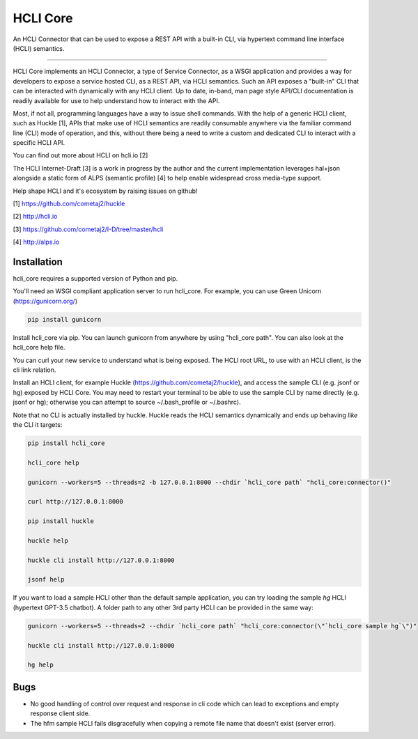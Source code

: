 HCLI Core |pyver|_ |build status|_ |pypi|_
==========================================

An HCLI Connector that can be used to expose a REST API with a built-in CLI, via hypertext
command line interface (HCLI) semantics.

----

HCLI Core implements an HCLI Connector, a type of Service Connector, as a WSGI application and provides a way
for developers to expose a service hosted CLI, as a REST API, via HCLI semantics. Such an API exposes a "built-in"
CLI that can be interacted with dynamically with any HCLI client. Up to date, in-band, man page style API/CLI
documentation is readily available for use to help understand how to interact with the API.

Most, if not all, programming languages have a way to issue shell commands. With the help
of a generic HCLI client, such as Huckle [1], APIs that make use of HCLI semantics are readily consumable
anywhere via the familiar command line (CLI) mode of operation, and this, without there being a need to write
a custom and dedicated CLI to interact with a specific HCLI API.

You can find out more about HCLI on hcli.io [2]

The HCLI Internet-Draft [3] is a work in progress by the author and 
the current implementation leverages hal+json alongside a static form of ALPS
(semantic profile) [4] to help enable widespread cross media-type support.

Help shape HCLI and it's ecosystem by raising issues on github!

[1] https://github.com/cometaj2/huckle

[2] http://hcli.io

[3] https://github.com/cometaj2/I-D/tree/master/hcli

[4] http://alps.io

Installation
------------

hcli_core requires a supported version of Python and pip.

You'll need an WSGI compliant application server to run hcli_core. For example, you can use Green Unicorn (https://gunicorn.org/)

.. code-block:: console

    pip install gunicorn

Install hcli_core via pip. You can launch gunicorn from anywhere by using "hcli_core path". You can also look at the hcli_core help file.

You can curl your new service to understand what is being exposed. The HCLI root URL, to use with an HCLI client, is the cli link relation.

Install an HCLI client, for example Huckle (https://github.com/cometaj2/huckle), and access the sample CLI (e.g. jsonf or hg)
exposed by HCLI Core. You may need to restart your terminal to be able to use the sample CLI by name directly (e.g. jsonf or hg); otherwise you can attempt
to source ~/.bash_profile or ~/.bashrc).

Note that no CLI is actually installed by huckle. Huckle reads the HCLI semantics dynamically and ends up behaving *like* the CLI it targets:

.. code-block:: console

    pip install hcli_core

    hcli_core help

    gunicorn --workers=5 --threads=2 -b 127.0.0.1:8000 --chdir `hcli_core path` "hcli_core:connector()"
    
    curl http://127.0.0.1:8000
    
    pip install huckle
    
    huckle help

    huckle cli install http://127.0.0.1:8000

    jsonf help

If you want to load a sample HCLI other than the default sample application, you can try loading the sample *hg* HCLI (hypertext GPT-3.5 chatbot).
A folder path to any other 3rd party HCLI can be provided in the same way:

.. code-block:: console

    gunicorn --workers=5 --threads=2 --chdir `hcli_core path` "hcli_core:connector(\"`hcli_core sample hg`\")"

    huckle cli install http://127.0.0.1:8000

    hg help

Bugs
----

- No good handling of control over request and response in cli code which can lead to exceptions and empty response client side.
- The hfm sample HCLI fails disgracefully when copying a remote file name that doesn't exist (server error).

.. |build status| image:: https://circleci.com/gh/cometaj2/hcli_core.svg?style=shield
.. _build status: https://circleci.com/gh/cometaj2/huckle
.. |pypi| image:: https://badge.fury.io/py/hcli-core.svg
.. _pypi: https://badge.fury.io/py/hcli-core
.. |pyver| image:: https://img.shields.io/pypi/pyversions/hcli-core.svg
.. _pyver: https://pypi.python.org/pypi/hcli-core
